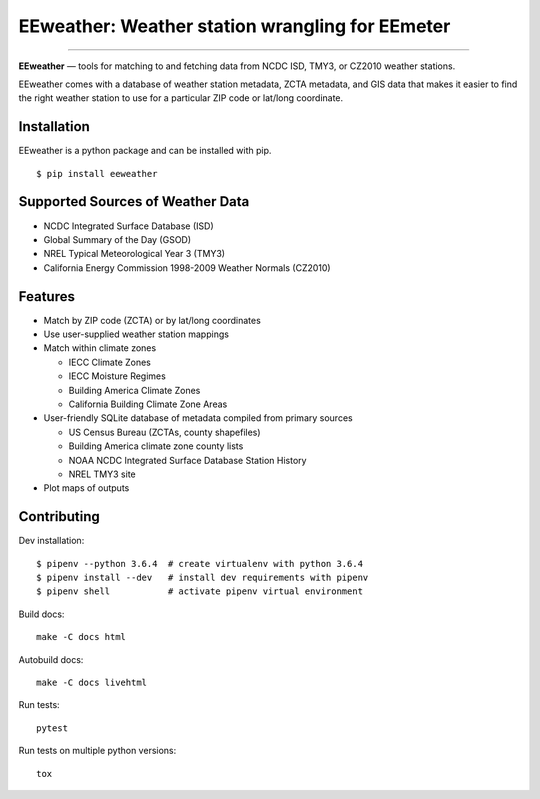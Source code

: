 EEweather: Weather station wrangling for EEmeter
================================================

.. image:: https://travis-ci.org/openeemeter/eeweather.svg?branch=master
    :target: https://travis-ci.org/openeemeter/eeweather

.. image:: https://img.shields.io/github/license/openeemeter/eeweather.svg
    :target: https://github.com/openeemeter/eeweather

---------------

**EEweather** — tools for matching to and fetching data from NCDC ISD, TMY3, or CZ2010 weather stations.

EEweather comes with a database of weather station metadata, ZCTA metadata, and GIS data that makes it easier to find the right weather station to use for a particular ZIP code or lat/long coordinate.

Installation
------------

EEweather is a python package and can be installed with pip.

::

    $ pip install eeweather

Supported Sources of Weather Data
---------------------------------

- NCDC Integrated Surface Database (ISD)
- Global Summary of the Day (GSOD)
- NREL Typical Meteorological Year 3 (TMY3)
- California Energy Commission 1998-2009 Weather Normals (CZ2010)

Features
--------

- Match by ZIP code (ZCTA) or by lat/long coordinates
- Use user-supplied weather station mappings
- Match within climate zones

  - IECC Climate Zones
  - IECC Moisture Regimes
  - Building America Climate Zones
  - California Building Climate Zone Areas

- User-friendly SQLite database of metadata compiled from primary sources

  - US Census Bureau (ZCTAs, county shapefiles)
  - Building America climate zone county lists
  - NOAA NCDC Integrated Surface Database Station History
  - NREL TMY3 site

- Plot maps of outputs

Contributing
------------

Dev installation::

    $ pipenv --python 3.6.4  # create virtualenv with python 3.6.4
    $ pipenv install --dev   # install dev requirements with pipenv
    $ pipenv shell           # activate pipenv virtual environment

Build docs::

    make -C docs html

Autobuild docs::

    make -C docs livehtml

Run tests::

    pytest

Run tests on multiple python versions::

    tox
